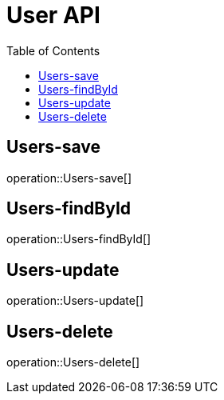 = User API
:doctype: book
:icons: front
:source-highlighter: highlightsjs
:toc: left
:toclevels: 1

[[Users-save]]
== Users-save
operation::Users-save[]

[[Users-findById]]
== Users-findById
operation::Users-findById[]

[[Users-update]]
== Users-update
operation::Users-update[]

[[Users-delete]]
== Users-delete
operation::Users-delete[]